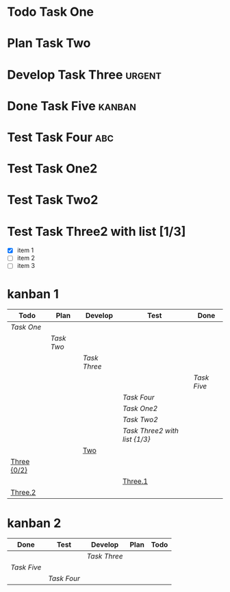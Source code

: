 #+TODO: Todo Plan Develop Test Done
* Todo Task One
* Plan Task Two
* Develop Task Three                                                 :urgent:
* Done Task Five                                                     :kanban:
* Test Task Four                                                        :abc:
* Test Task One2
* Test Task Two2
* Test Task Three2 with list [1/3]
- [X] item 1
- [ ] item 2
- [ ] item 3

* kanban 1
#+BEGIN: kanban :layout ("..." . 1000) :scope (test1.org test2.org)
| Todo        | Plan     | Develop    | Test                        | Done      |
|-------------+----------+------------+-----------------------------+-----------|
| [[Task One][Task One]]    |          |            |                             |           |
|             | [[Task Two][Task Two]] |            |                             |           |
|             |          | [[Task Three][Task Three]] |                             |           |
|             |          |            |                             | [[Task Five][Task Five]] |
|             |          |            | [[Task Four][Task Four]]                   |           |
|             |          |            | [[Task One2][Task One2]]                   |           |
|             |          |            | [[Task Two2][Task Two2]]                   |           |
|             |          |            | [[Task Three2 with list][Task Three2 with list {1/3}]] |           |
|             |          | [[file:test2.org::Two][Two]]        |                             |           |
| [[file:test2.org::Three][Three {0/2}]] |          |            |                             |           |
|             |          |            | [[file:test2.org::Three.1][Three.1]]                     |           |
| [[file:test2.org::Three.2][Three.2]]     |          |            |                             |           |
#+END:

* kanban 2
#+BEGIN: kanban :mirrored t :match "kanban|urgent|abc" :layout (".." . 10)
| Done      | Test      | Develop    | Plan | Todo |
|-----------+-----------+------------+------+------|
|           |           | [[Task Three][Task Three]] |      |      |
| [[Task Five][Task Five]] |           |            |      |      |
|           | [[Task Four][Task Four]] |            |      |      |
#+END:
